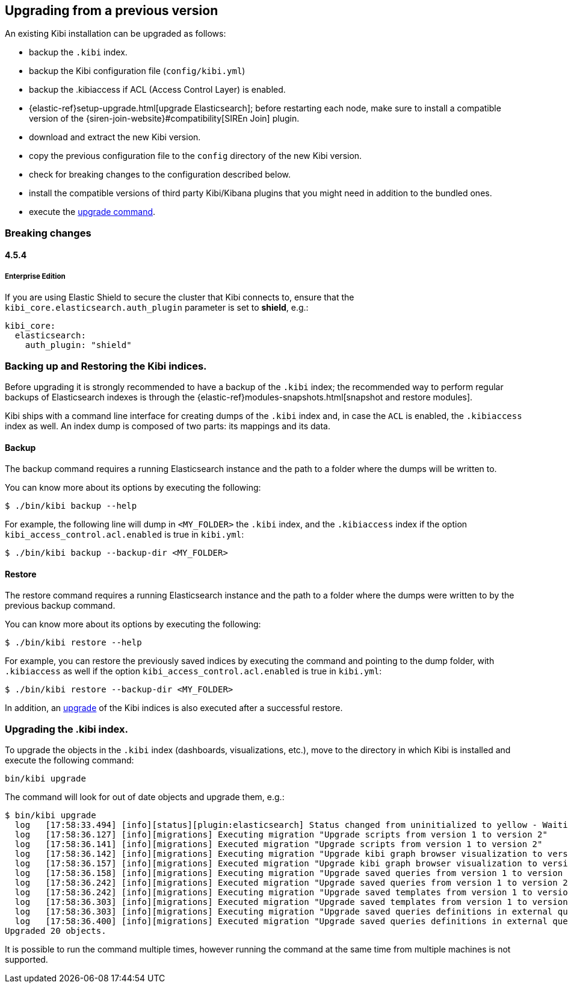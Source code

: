 [[upgrade]]
== Upgrading from a previous version

An existing Kibi installation can be upgraded as follows:

- backup the `.kibi` index.
- backup the Kibi configuration file (`config/kibi.yml`)
- backup the .kibiaccess if ACL (Access Control Layer) is enabled.
- {elastic-ref}setup-upgrade.html[upgrade Elasticsearch]; before restarting each node, make sure to install a compatible version of the
  {siren-join-website}#compatibility[SIREn Join] plugin.
- download and extract the new Kibi version.
- copy the previous configuration file to the `config` directory of the new Kibi version.
- check for breaking changes to the configuration described below.
- install the compatible versions of third party Kibi/Kibana plugins that you might need in addition to the bundled ones.
- execute the <<kibi-upgrade-command, upgrade command>>.

=== Breaking changes

==== 4.5.4

===== Enterprise Edition

If you are using Elastic Shield to secure the cluster that Kibi connects to,
ensure that the `kibi_core.elasticsearch.auth_plugin` parameter is set to
**shield**, e.g.:

[source,yaml]
----
kibi_core:
  elasticsearch:
    auth_plugin: "shield"
----

[float]
=== Backing up and Restoring the Kibi indices.

Before upgrading it is strongly recommended to have a backup of the `.kibi` index; the recommended way to perform regular backups of
Elasticsearch indexes is through the {elastic-ref}modules-snapshots.html[snapshot and restore modules].

Kibi ships with a command line interface for creating dumps of the `.kibi` index and, in case the `ACL` is enabled, the `.kibiaccess` index as well.
An index dump is composed of two parts: its mappings and its data.

[float]
==== Backup

The backup command requires a running Elasticsearch instance and the path to a folder where the dumps will be written to.

You can know more about its options by executing the following:

[source,shell]
----
$ ./bin/kibi backup --help
----

For example, the following line will dump in `<MY_FOLDER>` the `.kibi` index, and the `.kibiaccess` index if the option `kibi_access_control.acl.enabled` is true in `kibi.yml`:

[source,shell]
----
$ ./bin/kibi backup --backup-dir <MY_FOLDER>
----

[float]
==== Restore

The restore command requires a running Elasticsearch instance and the path to a folder where the dumps were written to by the previous backup command.

You can know more about its options by executing the following:

[source,shell]
----
$ ./bin/kibi restore --help
----

For example, you can restore the previously saved indices by executing the command and pointing to the dump folder, with `.kibiaccess` as well if the option `kibi_access_control.acl.enabled` is true in `kibi.yml`:

[source,shell]
----
$ ./bin/kibi restore --backup-dir <MY_FOLDER>
----

In addition, an <<kibi-upgrade-command,upgrade>> of the Kibi indices is also executed after a successful restore.

[float]
[[kibi-upgrade-command]]
=== Upgrading the .kibi index.

To upgrade the objects in the `.kibi` index (dashboards, visualizations, etc.), move to the directory in which Kibi is installed and
execute the following command:

[source,shell]
----
bin/kibi upgrade
----

The command will look for out of date objects and upgrade them, e.g.:

[source,shell]
----
$ bin/kibi upgrade
  log   [17:58:33.494] [info][status][plugin:elasticsearch] Status changed from uninitialized to yellow - Waiting for Elasticsearch
  log   [17:58:36.127] [info][migrations] Executing migration "Upgrade scripts from version 1 to version 2"
  log   [17:58:36.141] [info][migrations] Executed migration "Upgrade scripts from version 1 to version 2"
  log   [17:58:36.142] [info][migrations] Executing migration "Upgrade kibi graph browser visualization to version 2."
  log   [17:58:36.157] [info][migrations] Executed migration "Upgrade kibi graph browser visualization to version 2."
  log   [17:58:36.158] [info][migrations] Executing migration "Upgrade saved queries from version 1 to version 2"
  log   [17:58:36.242] [info][migrations] Executed migration "Upgrade saved queries from version 1 to version 2"
  log   [17:58:36.242] [info][migrations] Executing migration "Upgrade saved templates from version 1 to version 2"
  log   [17:58:36.303] [info][migrations] Executed migration "Upgrade saved templates from version 1 to version 2"
  log   [17:58:36.303] [info][migrations] Executing migration "Upgrade saved queries definitions in external query terms aggregation, enhanced search results and query viewer."
  log   [17:58:36.400] [info][migrations] Executed migration "Upgrade saved queries definitions in external query terms aggregation, enhanced search results and query viewer."
Upgraded 20 objects.
----

It is possible to run the command multiple times, however running the command at the same time from multiple machines is not supported.
